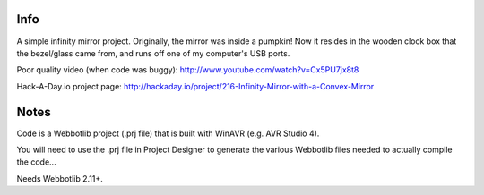 Info
====
A simple infinity mirror project.  Originally, the mirror was inside a pumpkin!
Now it resides in the wooden clock box that the bezel/glass came from, and runs
off one of my computer's USB ports.

Poor quality video (when code was buggy):
http://www.youtube.com/watch?v=Cx5PU7jx8t8

Hack-A-Day.io project page:
http://hackaday.io/project/216-Infinity-Mirror-with-a-Convex-Mirror

Notes
=====
Code is a Webbotlib project (.prj file) that is built with WinAVR (e.g. AVR Studio 4).

You will need to use the .prj file in Project Designer to generate the various
Webbotlib files needed to actually compile the code...

Needs Webbotlib 2.11+.